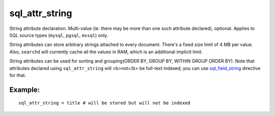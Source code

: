 sql\_attr\_string
~~~~~~~~~~~~~~~~~

String attribute declaration. Multi-value (ie. there may be more than
one such attribute declared), optional. Applies to SQL source types
(``mysql``, ``pgsql``, ``mssql``) only.

String attributes can store arbitrary strings attached to every
document. There's a fixed size limit of 4 MB per value. Also,
``searchd`` will currently cache all the values in RAM, which is an
additional implicit limit.

String attributes can be used for sorting and grouping(ORDER BY, GROUP
BY, WITHIN GROUP ORDER BY). Note that attributes declared using
``sql_attr_string`` will <b>not</b> be full-text indexed; you can use
`sql\_field\_string <../../data_source_configuration_options/sqlfield_string.md>`__
directive for that.

Example:
^^^^^^^^

::


    sql_attr_string = title # will be stored but will not be indexed

